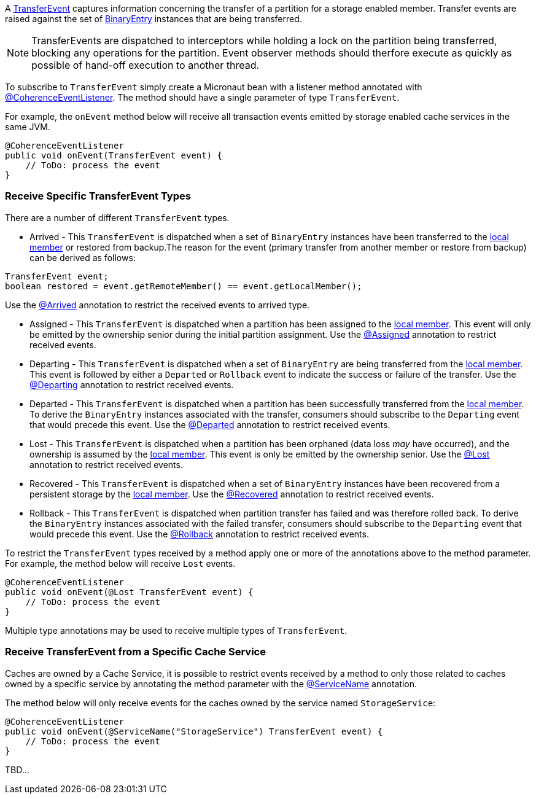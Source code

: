 A link:{coherenceApi}com/tangosol/net/events/partition/TransferEvent.html[TransferEvent] captures information concerning the transfer of a partition for a storage enabled member. Transfer events are raised against the set of link:{coherenceApi}com/tangosol/util/BinaryEntry.html[BinaryEntry] instances that are being transferred.

NOTE: TransferEvents are dispatched to interceptors while holding a lock on the partition being transferred, blocking any operations for the partition. Event observer methods should therfore execute as quickly as possible of hand-off execution to another thread.

To subscribe to `TransferEvent` simply create a Micronaut bean with a listener method annotated with link:{api}/io/micronaut/coherence/annotation/CoherenceEventListener.html[@CoherenceEventListener].
The method should have a single parameter of type `TransferEvent`.

For example, the `onEvent` method below will receive all transaction events emitted by storage enabled cache services in the same JVM.

[source,java]
----
@CoherenceEventListener
public void onEvent(TransferEvent event) {
    // ToDo: process the event
}
----

=== Receive Specific TransferEvent Types

There are a number of different `TransferEvent` types.

* Arrived - This `TransferEvent` is dispatched when a set of `BinaryEntry` instances have been transferred to the link:{coherenceApi}com/tangosol/net/events/partition/TransferEvent.html#getLocalMember()[local member] or restored from backup.The reason for the event (primary transfer from another member or restore from backup) can be derived as follows:

[source,java]
----
TransferEvent event;
boolean restored = event.getRemoteMember() == event.getLocalMember();
----

Use the link:{api}/io/micronaut/coherence/annotation/Arrived.html[@Arrived] annotation to restrict the received events to arrived type.

* Assigned -  This `TransferEvent` is dispatched when a partition has been assigned to the link:{coherenceApi}com/tangosol/net/events/partition/TransferEvent.html#getLocalMember()[local member]. This event will only be emitted by the ownership senior during the initial partition assignment.
Use the link:{api}/io/micronaut/coherence/annotation/Assigned.html[@Assigned] annotation to restrict received events.

* Departing - This `TransferEvent` is dispatched when a set of `BinaryEntry` are being transferred from the link:{coherenceApi}com/tangosol/net/events/partition/TransferEvent.html#getLocalMember()[local member]. This event is followed by either a `Departed` or `Rollback` event to indicate the success or failure of the transfer.
Use the link:{api}/io/micronaut/coherence/annotation/Departing.html[@Departing] annotation to restrict received events.

* Departed - This `TransferEvent` is dispatched when a partition has been successfully transferred from the link:{coherenceApi}com/tangosol/net/events/partition/TransferEvent.html#getLocalMember()[local member]. To derive the `BinaryEntry` instances associated with the transfer, consumers should subscribe to the `Departing` event that would precede this event.
Use the link:{api}/io/micronaut/coherence/annotation/Departed.html[@Departed] annotation to restrict received events.

* Lost - This `TransferEvent` is dispatched when a partition has been orphaned (data loss _may_ have occurred), and the ownership is assumed by the link:{coherenceApi}com/tangosol/net/events/partition/TransferEvent.html#getLocalMember()[local member]. This event is only be emitted by the ownership senior.
Use the link:{api}/io/micronaut/coherence/annotation/Lost.html[@Lost] annotation to restrict received events.

* Recovered - This `TransferEvent` is dispatched when a set of `BinaryEntry` instances have been recovered from a persistent storage by the link:{coherenceApi}com/tangosol/net/events/partition/TransferEvent.html#getLocalMember()[local member].
Use the link:{api}/io/micronaut/coherence/annotation/Recovered.html[@Recovered] annotation to restrict received events.

* Rollback - This `TransferEvent` is dispatched when partition transfer has failed and was therefore rolled back. To derive the `BinaryEntry` instances associated with the failed transfer, consumers should subscribe to the `Departing` event that would precede this event.
Use the link:{api}/io/micronaut/coherence/annotation/Rollback.html[@Rollback] annotation to restrict received events.

To restrict the `TransferEvent` types received by a method apply one or more of the annotations above to the method parameter. For example, the method below will receive `Lost` events.

[source,java]
----
@CoherenceEventListener
public void onEvent(@Lost TransferEvent event) {
    // ToDo: process the event
}
----

Multiple type annotations may be used to receive multiple types of `TransferEvent`.


=== Receive TransferEvent from a Specific Cache Service

Caches are owned by a Cache Service, it is possible to restrict events received by a method to only those related to caches owned by a specific service by annotating the method parameter with the
link:{api}/io/micronaut/coherence/annotation/ServiceName.html[@ServiceName] annotation.

The method below will only receive events for the caches owned by the service named `StorageService`:

[source,java]
----
@CoherenceEventListener
public void onEvent(@ServiceName("StorageService") TransferEvent event) {
    // ToDo: process the event
}
----

TBD...